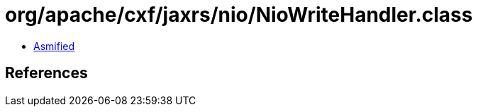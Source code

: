 = org/apache/cxf/jaxrs/nio/NioWriteHandler.class

 - link:NioWriteHandler-asmified.java[Asmified]

== References

